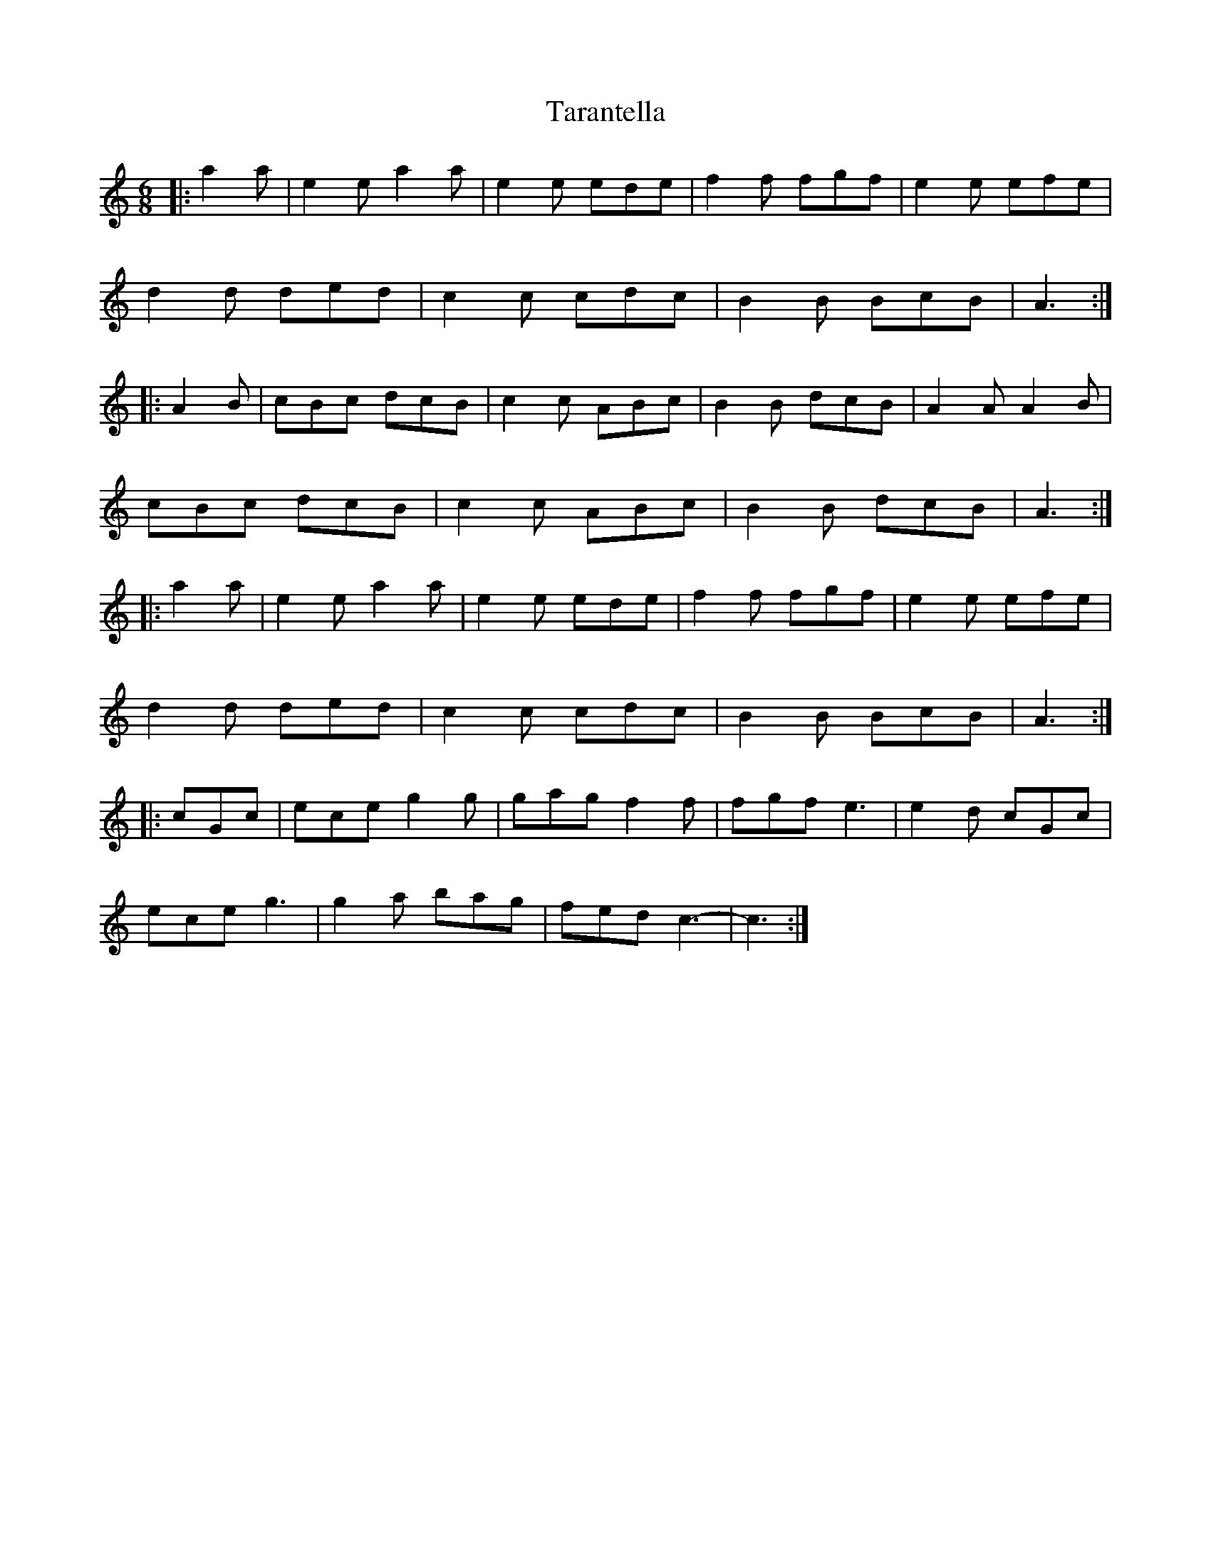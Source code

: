 X: 39436
T: Tarantella
R: jig
M: 6/8
K: Aminor
|:a2 a|e2 e a2 a|e2 e ede|f2 f fgf|e2 e efe|
d2 d ded|c2 c cdc|B2 B BcB|A3:|
|:A2 B|cBc dcB|c2 c ABc|B2 B dcB|A2 A A2 B|
cBc dcB|c2 c ABc|B2 B dcB|A3:|
|:a2 a|e2 e a2 a|e2 e ede|f2 f fgf|e2 e efe|
d2 d ded|c2 c cdc|B2 B BcB|A3:|
K: CMaj
|:cGc|ece g2 g|gag f2 f|fgf e3|e2 d cGc|
ece g3|g2 a bag|fed c3-|c3:|


